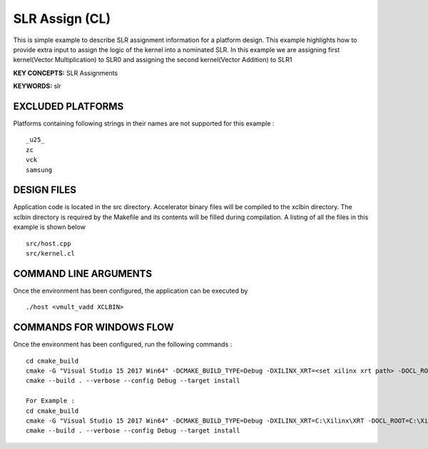 SLR Assign (CL)
===============

This is simple example to describe SLR assignment information for a platform design. This example highlights how to provide extra input to assign the logic of the kernel into a nominated SLR. In this example we are assigning first kernel(Vector Multiplication) to SLR0 and assigning the second kernel(Vector Addition) to SLR1

**KEY CONCEPTS:** SLR Assignments

**KEYWORDS:** slr

EXCLUDED PLATFORMS
------------------

Platforms containing following strings in their names are not supported for this example :

::

   _u25_
   zc
   vck
   samsung

DESIGN FILES
------------

Application code is located in the src directory. Accelerator binary files will be compiled to the xclbin directory. The xclbin directory is required by the Makefile and its contents will be filled during compilation. A listing of all the files in this example is shown below

::

   src/host.cpp
   src/kernel.cl
   
COMMAND LINE ARGUMENTS
----------------------

Once the environment has been configured, the application can be executed by

::

   ./host <vmult_vadd XCLBIN>

COMMANDS FOR WINDOWS FLOW
-------------------------

Once the environment has been configured, run the following commands :

::

   cd cmake_build
   cmake -G "Visual Studio 15 2017 Win64" -DCMAKE_BUILD_TYPE=Debug -DXILINX_XRT=<set xilinx xrt path> -DOCL_ROOT=<set ocl root path>
   cmake --build . --verbose --config Debug --target install

   For Example : 
   cd cmake_build
   cmake -G "Visual Studio 15 2017 Win64" -DCMAKE_BUILD_TYPE=Debug -DXILINX_XRT=C:\Xilinx\XRT -DOCL_ROOT=C:\Xilinx\XRT\ext
   cmake --build . --verbose --config Debug --target install
